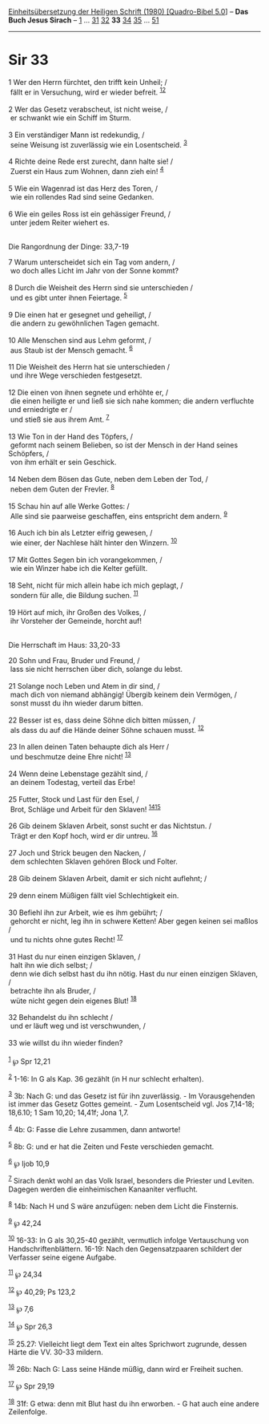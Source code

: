 :PROPERTIES:
:ID:       c16d3962-c099-4976-8eef-e4eab54ee627
:END:
<<navbar>>
[[../index.html][Einheitsübersetzung der Heiligen Schrift (1980)
[Quadro-Bibel 5.0]]] -- *Das Buch Jesus Sirach* --
[[file:Sir_1.html][1]] ... [[file:Sir_31.html][31]]
[[file:Sir_32.html][32]] *33* [[file:Sir_34.html][34]]
[[file:Sir_35.html][35]] ... [[file:Sir_51.html][51]]

--------------

* Sir 33
  :PROPERTIES:
  :CUSTOM_ID: sir-33
  :END:

<<verses>>

<<v1>>
1 Wer den Herrn fürchtet, den trifft kein Unheil; /\\
 fällt er in Versuchung, wird er wieder befreit.
^{[[#fn1][1]][[#fn2][2]]}\\
\\

<<v2>>
2 Wer das Gesetz verabscheut, ist nicht weise, /\\
 er schwankt wie ein Schiff im Sturm.\\
\\

<<v3>>
3 Ein verständiger Mann ist redekundig, /\\
 seine Weisung ist zuverlässig wie ein Losentscheid. ^{[[#fn3][3]]}\\
\\

<<v4>>
4 Richte deine Rede erst zurecht, dann halte sie! /\\
 Zuerst ein Haus zum Wohnen, dann zieh ein! ^{[[#fn4][4]]}\\
\\

<<v5>>
5 Wie ein Wagenrad ist das Herz des Toren, /\\
 wie ein rollendes Rad sind seine Gedanken.\\
\\

<<v6>>
6 Wie ein geiles Ross ist ein gehässiger Freund, /\\
 unter jedem Reiter wiehert es.\\
\\

<<v7>>
**** Die Rangordnung der Dinge: 33,7-19
     :PROPERTIES:
     :CUSTOM_ID: die-rangordnung-der-dinge-337-19
     :END:
7 Warum unterscheidet sich ein Tag vom andern, /\\
 wo doch alles Licht im Jahr von der Sonne kommt?\\
\\

<<v8>>
8 Durch die Weisheit des Herrn sind sie unterschieden /\\
 und es gibt unter ihnen Feiertage. ^{[[#fn5][5]]}\\
\\

<<v9>>
9 Die einen hat er gesegnet und geheiligt, /\\
 die andern zu gewöhnlichen Tagen gemacht.\\
\\

<<v10>>
10 Alle Menschen sind aus Lehm geformt, /\\
 aus Staub ist der Mensch gemacht. ^{[[#fn6][6]]}\\
\\

<<v11>>
11 Die Weisheit des Herrn hat sie unterschieden /\\
 und ihre Wege verschieden festgesetzt.\\
\\

<<v12>>
12 Die einen von ihnen segnete und erhöhte er, /\\
 die einen heiligte er und ließ sie sich nahe kommen; die andern
verfluchte und erniedrigte er /\\
 und stieß sie aus ihrem Amt. ^{[[#fn7][7]]}\\
\\

<<v13>>
13 Wie Ton in der Hand des Töpfers, /\\
 geformt nach seinem Belieben, so ist der Mensch in der Hand seines
Schöpfers, /\\
 von ihm erhält er sein Geschick.\\
\\

<<v14>>
14 Neben dem Bösen das Gute, neben dem Leben der Tod, /\\
 neben dem Guten der Frevler. ^{[[#fn8][8]]}\\
\\

<<v15>>
15 Schau hin auf alle Werke Gottes: /\\
 Alle sind sie paarweise geschaffen, eins entspricht dem andern.
^{[[#fn9][9]]}\\
\\

<<v16>>
16 Auch ich bin als Letzter eifrig gewesen, /\\
 wie einer, der Nachlese hält hinter den Winzern. ^{[[#fn10][10]]}\\
\\

<<v17>>
17 Mit Gottes Segen bin ich vorangekommen, /\\
 wie ein Winzer habe ich die Kelter gefüllt.\\
\\

<<v18>>
18 Seht, nicht für mich allein habe ich mich geplagt, /\\
 sondern für alle, die Bildung suchen. ^{[[#fn11][11]]}\\
\\

<<v19>>
19 Hört auf mich, ihr Großen des Volkes, /\\
 ihr Vorsteher der Gemeinde, horcht auf!\\
\\

<<v20>>
**** Die Herrschaft im Haus: 33,20-33
     :PROPERTIES:
     :CUSTOM_ID: die-herrschaft-im-haus-3320-33
     :END:
20 Sohn und Frau, Bruder und Freund, /\\
 lass sie nicht herrschen über dich, solange du lebst.\\
\\

<<v21>>
21 Solange noch Leben und Atem in dir sind, /\\
 mach dich von niemand abhängig! Übergib keinem dein Vermögen, /\\
 sonst musst du ihn wieder darum bitten.\\
\\

<<v22>>
22 Besser ist es, dass deine Söhne dich bitten müssen, /\\
 als dass du auf die Hände deiner Söhne schauen musst.
^{[[#fn12][12]]}\\
\\

<<v23>>
23 In allen deinen Taten behaupte dich als Herr /\\
 und beschmutze deine Ehre nicht! ^{[[#fn13][13]]}\\
\\

<<v24>>
24 Wenn deine Lebenstage gezählt sind, /\\
 an deinem Todestag, verteil das Erbe!\\
\\

<<v25>>
25 Futter, Stock und Last für den Esel, /\\
 Brot, Schläge und Arbeit für den Sklaven!
^{[[#fn14][14]][[#fn15][15]]}\\
\\

<<v26>>
26 Gib deinem Sklaven Arbeit, sonst sucht er das Nichtstun. /\\
 Trägt er den Kopf hoch, wird er dir untreu. ^{[[#fn16][16]]}\\
\\

<<v27>>
27 Joch und Strick beugen den Nacken, /\\
 dem schlechten Sklaven gehören Block und Folter.\\
\\

<<v28>>
28 Gib deinem Sklaven Arbeit, damit er sich nicht auflehnt; /\\
\\

<<v29>>
29 denn einem Müßigen fällt viel Schlechtigkeit ein.\\
\\

<<v30>>
30 Befiehl ihn zur Arbeit, wie es ihm gebührt; /\\
 gehorcht er nicht, leg ihn in schwere Ketten! Aber gegen keinen sei
maßlos /\\
 und tu nichts ohne gutes Recht! ^{[[#fn17][17]]}\\
\\

<<v31>>
31 Hast du nur einen einzigen Sklaven, /\\
 halt ihn wie dich selbst; /\\
 denn wie dich selbst hast du ihn nötig. Hast du nur einen einzigen
Sklaven, /\\
 betrachte ihn als Bruder, /\\
 wüte nicht gegen dein eigenes Blut! ^{[[#fn18][18]]}\\
\\

<<v32>>
32 Behandelst du ihn schlecht /\\
 und er läuft weg und ist verschwunden, /\\
\\

<<v33>>
33 wie willst du ihn wieder finden?\\
\\

^{[[#fnm1][1]]} ℘ Spr 12,21

^{[[#fnm2][2]]} 1-16: In G als Kap. 36 gezählt (in H nur schlecht
erhalten).

^{[[#fnm3][3]]} 3b: Nach G: und das Gesetz ist für ihn zuverlässig. - Im
Vorausgehenden ist immer das Gesetz Gottes gemeint. - Zum Losentscheid
vgl. Jos 7,14-18; 18,6.10; 1 Sam 10,20; 14,41f; Jona 1,7.

^{[[#fnm4][4]]} 4b: G: Fasse die Lehre zusammen, dann antworte!

^{[[#fnm5][5]]} 8b: G: und er hat die Zeiten und Feste verschieden
gemacht.

^{[[#fnm6][6]]} ℘ Ijob 10,9

^{[[#fnm7][7]]} Sirach denkt wohl an das Volk Israel, besonders die
Priester und Leviten. Dagegen werden die einheimischen Kanaaniter
verflucht.

^{[[#fnm8][8]]} 14b: Nach H und S wäre anzufügen: neben dem Licht die
Finsternis.

^{[[#fnm9][9]]} ℘ 42,24

^{[[#fnm10][10]]} 16-33: In G als 30,25-40 gezählt, vermutlich infolge
Vertauschung von Handschriftenblättern. 16-19: Nach den Gegensatzpaaren
schildert der Verfasser seine eigene Aufgabe.

^{[[#fnm11][11]]} ℘ 24,34

^{[[#fnm12][12]]} ℘ 40,29; Ps 123,2

^{[[#fnm13][13]]} ℘ 7,6

^{[[#fnm14][14]]} ℘ Spr 26,3

^{[[#fnm15][15]]} 25.27: Vielleicht liegt dem Text ein altes Sprichwort
zugrunde, dessen Härte die VV. 30-33 mildern.

^{[[#fnm16][16]]} 26b: Nach G: Lass seine Hände müßig, dann wird er
Freiheit suchen.

^{[[#fnm17][17]]} ℘ Spr 29,19

^{[[#fnm18][18]]} 31f: G etwa: denn mit Blut hast du ihn erworben. - G
hat auch eine andere Zeilenfolge.
